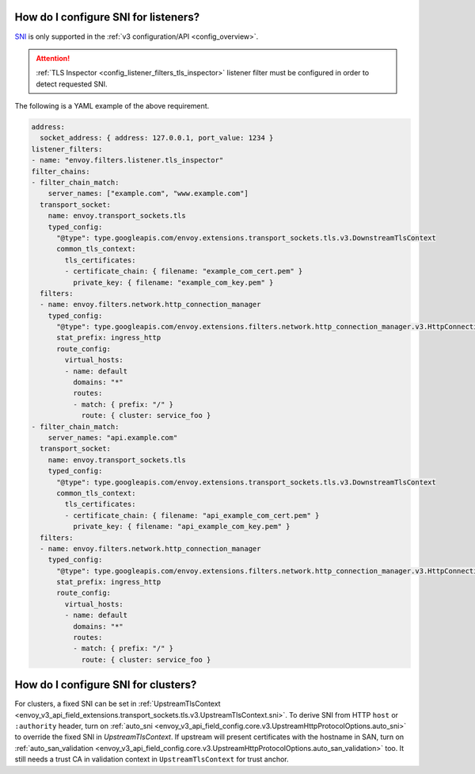 .. _faq_how_to_setup_sni:

How do I configure SNI for listeners?
=====================================

`SNI <https://en.wikipedia.org/wiki/Server_Name_Indication>`_ is only supported in the :ref:`v3
configuration/API <config_overview>`.

.. attention::

  :ref:`TLS Inspector <config_listener_filters_tls_inspector>` listener filter must be configured
  in order to detect requested SNI.

The following is a YAML example of the above requirement.

.. code-block:: yaml

  address:
    socket_address: { address: 127.0.0.1, port_value: 1234 }
  listener_filters:
  - name: "envoy.filters.listener.tls_inspector"
  filter_chains:
  - filter_chain_match:
      server_names: ["example.com", "www.example.com"]
    transport_socket:
      name: envoy.transport_sockets.tls
      typed_config:
        "@type": type.googleapis.com/envoy.extensions.transport_sockets.tls.v3.DownstreamTlsContext
        common_tls_context:
          tls_certificates:
          - certificate_chain: { filename: "example_com_cert.pem" }
            private_key: { filename: "example_com_key.pem" }
    filters:
    - name: envoy.filters.network.http_connection_manager
      typed_config:
        "@type": type.googleapis.com/envoy.extensions.filters.network.http_connection_manager.v3.HttpConnectionManager
        stat_prefix: ingress_http
        route_config:
          virtual_hosts:
          - name: default
            domains: "*"
            routes:
            - match: { prefix: "/" }
              route: { cluster: service_foo }
  - filter_chain_match:
      server_names: "api.example.com"
    transport_socket:
      name: envoy.transport_sockets.tls
      typed_config:
        "@type": type.googleapis.com/envoy.extensions.transport_sockets.tls.v3.DownstreamTlsContext
        common_tls_context:
          tls_certificates:
          - certificate_chain: { filename: "api_example_com_cert.pem" }
            private_key: { filename: "api_example_com_key.pem" }
    filters:
    - name: envoy.filters.network.http_connection_manager
      typed_config:
        "@type": type.googleapis.com/envoy.extensions.filters.network.http_connection_manager.v3.HttpConnectionManager
        stat_prefix: ingress_http
        route_config:
          virtual_hosts:
          - name: default
            domains: "*"
            routes:
            - match: { prefix: "/" }
              route: { cluster: service_foo }


How do I configure SNI for clusters?
====================================

For clusters, a fixed SNI can be set in :ref:`UpstreamTlsContext <envoy_v3_api_field_extensions.transport_sockets.tls.v3.UpstreamTlsContext.sni>`.
To derive SNI from HTTP ``host`` or ``:authority`` header, turn on
:ref:`auto_sni <envoy_v3_api_field_config.core.v3.UpstreamHttpProtocolOptions.auto_sni>` to override the fixed SNI in
`UpstreamTlsContext`. If upstream will present certificates with the hostname in SAN, turn on
:ref:`auto_san_validation <envoy_v3_api_field_config.core.v3.UpstreamHttpProtocolOptions.auto_san_validation>` too.
It still needs a trust CA in validation context in ``UpstreamTlsContext`` for trust anchor.
